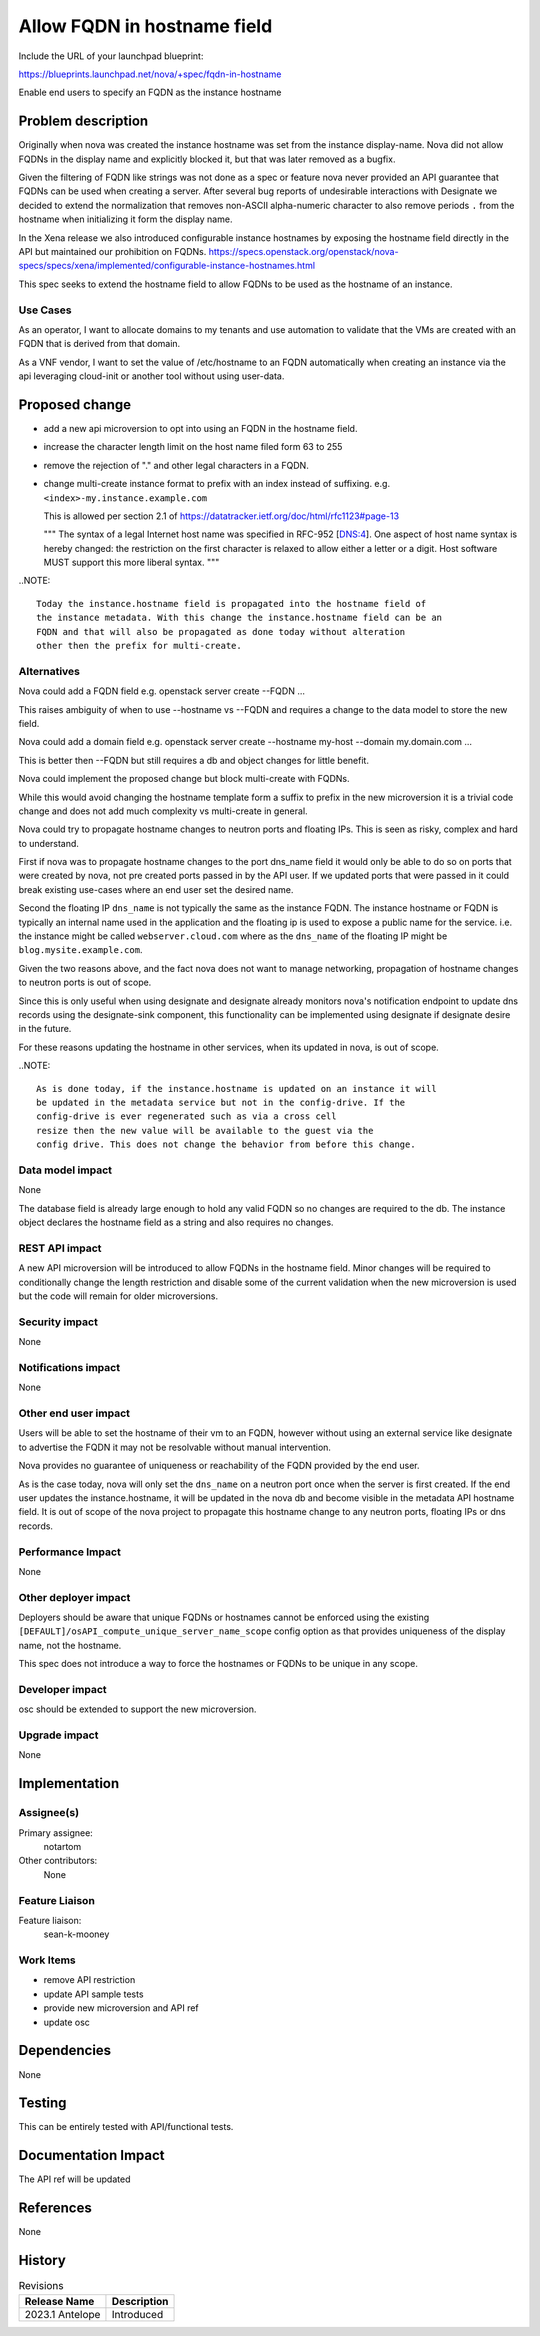 ..
 This work is licensed under a Creative Commons Attribution 3.0 Unported
 License.

 http://creativecommons.org/licenses/by/3.0/legalcode

============================
Allow FQDN in hostname field
============================

Include the URL of your launchpad blueprint:

https://blueprints.launchpad.net/nova/+spec/fqdn-in-hostname

Enable end users to specify an FQDN as the instance hostname


Problem description
===================
Originally when nova was created the instance hostname was set from the
instance display-name. Nova did not allow FQDNs in the display name and
explicitly blocked it, but that was later removed as a bugfix.

Given the filtering of FQDN like strings was not done as a spec or feature
nova never provided an API guarantee that FQDNs can be used when creating a
server. After several bug reports of undesirable interactions with Designate
we decided to extend the normalization that removes non-ASCII alpha-numeric
character to also remove periods ``.`` from the hostname when
initializing it form the display name.

In the Xena release we also introduced configurable instance hostnames by
exposing the hostname field directly in the API but maintained our
prohibition on FQDNs.
https://specs.openstack.org/openstack/nova-specs/specs/xena/implemented/configurable-instance-hostnames.html

This spec seeks to extend the hostname field to allow FQDNs to be used as the
hostname of an instance.


Use Cases
---------

As an operator, I want to allocate domains to my tenants and use automation to
validate that the VMs are created with an FQDN that is derived from that
domain.

As a VNF vendor, I want to set the value of /etc/hostname to an FQDN
automatically when creating an instance via the api leveraging cloud-init
or another tool without using user-data.

Proposed change
===============
- add a new api microversion to opt into using an FQDN in the hostname field.
- increase the character length limit on the host name filed form 63 to 255
- remove the rejection of "." and other legal characters in a FQDN.
- change multi-create instance format to prefix with an index instead
  of suffixing. e.g. ``<index>-my.instance.example.com``

  This is allowed per section 2.1 of
  https://datatracker.ietf.org/doc/html/rfc1123#page-13

  """
  The syntax of a legal Internet host name was specified in RFC-952
  [DNS:4].  One aspect of host name syntax is hereby changed: the
  restriction on the first character is relaxed to allow either a
  letter or a digit.  Host software MUST support this more liberal
  syntax.
  """

..NOTE::

  Today the instance.hostname field is propagated into the hostname field of
  the instance metadata. With this change the instance.hostname field can be an
  FQDN and that will also be propagated as done today without alteration
  other then the prefix for multi-create.



Alternatives
------------

Nova could add a FQDN field
e.g. openstack server create --FQDN ...

This raises ambiguity of when to use --hostname vs --FQDN and requires a
change to the data model to store the new field.

Nova could add a domain field
e.g. openstack server create --hostname my-host --domain my.domain.com ...

This is better then --FQDN but still requires a db and object changes for
little benefit.

Nova could implement the proposed change but block multi-create with FQDNs.

While this would avoid changing the hostname template form a suffix to prefix
in the new microversion it is a trivial code change and does not add much
complexity vs multi-create in general.

Nova could try to propagate hostname changes to neutron ports and floating IPs.
This is seen as risky, complex and hard to understand.

First if nova was to propagate hostname changes to the port dns_name field it
would only be able to do so on ports that were created by nova, not pre created
ports passed in by the API user. If we updated ports that were passed in
it could break existing use-cases where an end user set the desired name.

Second the floating IP ``dns_name`` is not typically the same as the instance
FQDN. The instance hostname or FQDN is typically an internal name used in the
application and the floating ip is used to expose a public name for the
service. i.e. the instance might be called ``webserver.cloud.com`` where
as the ``dns_name`` of the floating IP might be ``blog.mysite.example.com``.

Given the two reasons above, and the fact nova does not want to manage
networking, propagation of hostname changes to neutron ports is out of scope.

Since this is only useful when using designate and designate already
monitors nova's notification endpoint to update dns records using the
designate-sink component, this functionality can be implemented using designate
if designate desire in the future.

For these reasons updating the hostname in other services, when its updated in
nova, is out of scope.

..NOTE::

  As is done today, if the instance.hostname is updated on an instance it will
  be updated in the metadata service but not in the config-drive. If the
  config-drive is ever regenerated such as via a cross cell
  resize then the new value will be available to the guest via the
  config drive. This does not change the behavior from before this change.


Data model impact
-----------------

None

The database field is already large enough to hold any valid FQDN so no changes
are required to the db. The instance object declares the hostname field as a
string and also requires no changes.

REST API impact
---------------

A new API microversion will be introduced to allow FQDNs in the hostname field.
Minor changes will be required to conditionally change the length restriction
and disable some of the current validation when the new microversion is used
but the code will remain for older microversions.


Security impact
---------------

None

Notifications impact
--------------------

None

Other end user impact
---------------------

Users will be able to set the hostname of their vm to an FQDN, however without
using an external service like designate to advertise the FQDN it may not be
resolvable without manual intervention.

Nova provides no guarantee of uniqueness or reachability of the FQDN provided
by the end user.

As is the case today, nova will only set the ``dns_name`` on a neutron port
once when the server is first created. If the end user updates the
instance.hostname, it will be updated in the nova db and become visible in
the metadata API hostname field. It is out of scope of the nova project to
propagate this hostname change to any neutron ports, floating IPs or
dns records.


Performance Impact
------------------

None

Other deployer impact
---------------------

Deployers should be aware that unique FQDNs or hostnames cannot be enforced
using the existing ``[DEFAULT]/osAPI_compute_unique_server_name_scope``
config option as that provides uniqueness of the display name,
not the hostname.

This spec does not introduce a way to force the hostnames or FQDNs
to be unique in any scope.


Developer impact
----------------

osc should be extended to support the new microversion.

Upgrade impact
--------------

None

Implementation
==============

Assignee(s)
-----------

Primary assignee:
  notartom

Other contributors:
  None

Feature Liaison
---------------

Feature liaison:
  sean-k-mooney

Work Items
----------

* remove API restriction
* update API sample tests
* provide new microversion and API ref
* update osc

Dependencies
============

None


Testing
=======

This can be entirely tested with API/functional tests.


Documentation Impact
====================

The API ref will be updated

References
==========

None


History
=======

.. list-table:: Revisions
   :header-rows: 1

   * - Release Name
     - Description
   * - 2023.1 Antelope
     - Introduced
